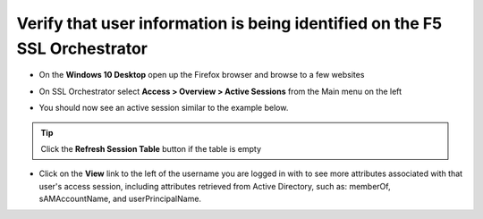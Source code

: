 .. role:: red

Verify that user information is being identified on the F5 SSL Orchestrator
~~~~~~~~~~~~~~~~~~~~~~~~~~~~~~~~~~~~~~~~~~~~~~~~~~~~~~~~~~~~~~~~~~~~~~~~~~~~~~~~~~~

-  On the **Windows 10 Desktop** open up the Firefox browser and browse to a few websites

-  On SSL Orchestrator select **Access > Overview > Active Sessions** from the Main menu on the left

-  You should now see an active session similar to the example below.

   |active-sessions-mike|

.. TIP:: Click the **Refresh Session Table** button if the table is empty

-  Click on the **View** link to the left of the username you are logged in with to see more attributes associated with that user's access session, including attributes retrieved from Active Directory, such as: memberOf, sAMAccountName, and userPrincipalName.

   |session-variables-mike|

.. |active-sessions-mike| image:: ../images/active-sessions-mike.png
   :width: 706px
   :height: 332px
   :alt: Active Sessions
.. |session-variables-mike| image:: ../images/session-variables-mike.png
   :width: 1042px
   :height: 705px
   :alt: Mike's Session Variables